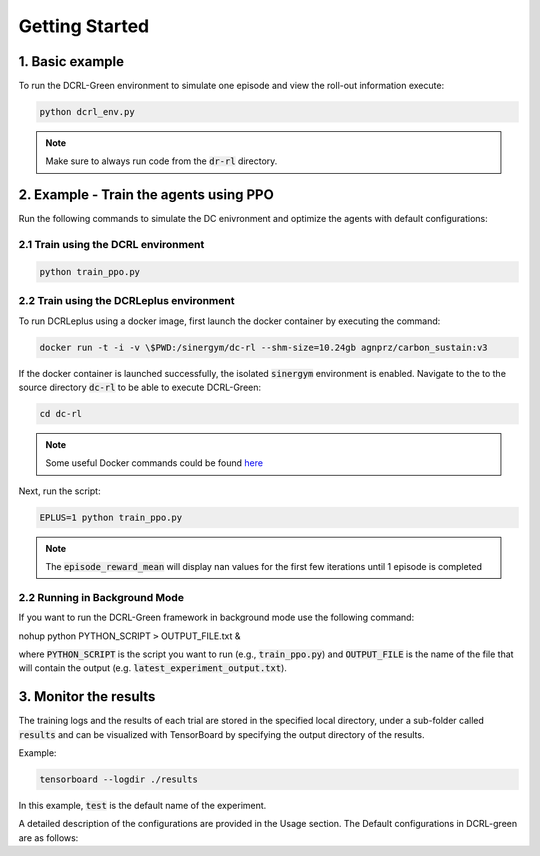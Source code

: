 ===============
Getting Started
===============

1. Basic example
----------

To run the DCRL-Green environment to simulate one episode and view the roll-out information execute:

.. code-block:: python

    python dcrl_env.py 

.. note::
   Make sure to always run code from  the :code:`dr-rl` directory.

2. Example - Train the agents using PPO
-------------------

Run the following commands to simulate the DC enivronment and optimize the agents with default configurations:

2.1 Train using the DCRL environment
~~~~~~~~~~~~~~~~~~~~~~~~~~~~~~~

.. code-block:: python

    python train_ppo.py 

2.2 Train using the DCRLeplus environment
~~~~~~~~~~~~~~~~~~~~~~~~~~~~~~~~~~~~

To run DCRLeplus using a docker image, first launch the docker container by executing the command:

.. code-block:: console

   docker run -t -i -v \$PWD:/sinergym/dc-rl --shm-size=10.24gb agnprz/carbon_sustain:v3

If the docker container is launched successfully, the isolated :code:`sinergym` environment is enabled. Navigate to the to the source directory :code:`dc-rl` to be able to execute DCRL-Green:

.. code-block:: console

   cd dc-rl

.. note::
   Some useful Docker commands could be found here_
   
.. _here: https://docs.docker.com/engine/reference/commandline/cli/

Next, run the script:

.. code-block:: python

    EPLUS=1 python train_ppo.py

.. note::
   The :code:`episode_reward_mean` will display nan values for the first few iterations until 1 episode is completed

2.2 Running in Background Mode
~~~~~~~~~~~~~~~~~~~~~~~~~~~~~~~~~~~~

If you want to run the DCRL-Green framework in background mode use the following command:

.. code-block:: python
nohup python PYTHON_SCRIPT ``>`` OUTPUT_FILE.txt  &

where :code:`PYTHON_SCRIPT` is the script you want to run (e.g., :code:`train_ppo.py`) and :code:`OUTPUT_FILE` is the name of the file that will contain the output (e.g. :code:`latest_experiment_output.txt`).


3. Monitor the results
----------------------

The training logs and the results of each trial are stored in the specified local directory, under a sub-folder called :code:`results` and can be visualized with TensorBoard by specifying the output directory of the results.

Example:

.. code-block:: python

    tensorboard --logdir ./results

In this example, :code:`test` is the default name of the experiment.


A detailed description of the configurations are provided in the Usage section. The Default configurations in DCRL-green are as follows:

.. csv-table::
   :file: tables/default_args.csv
   :header-rows: 1